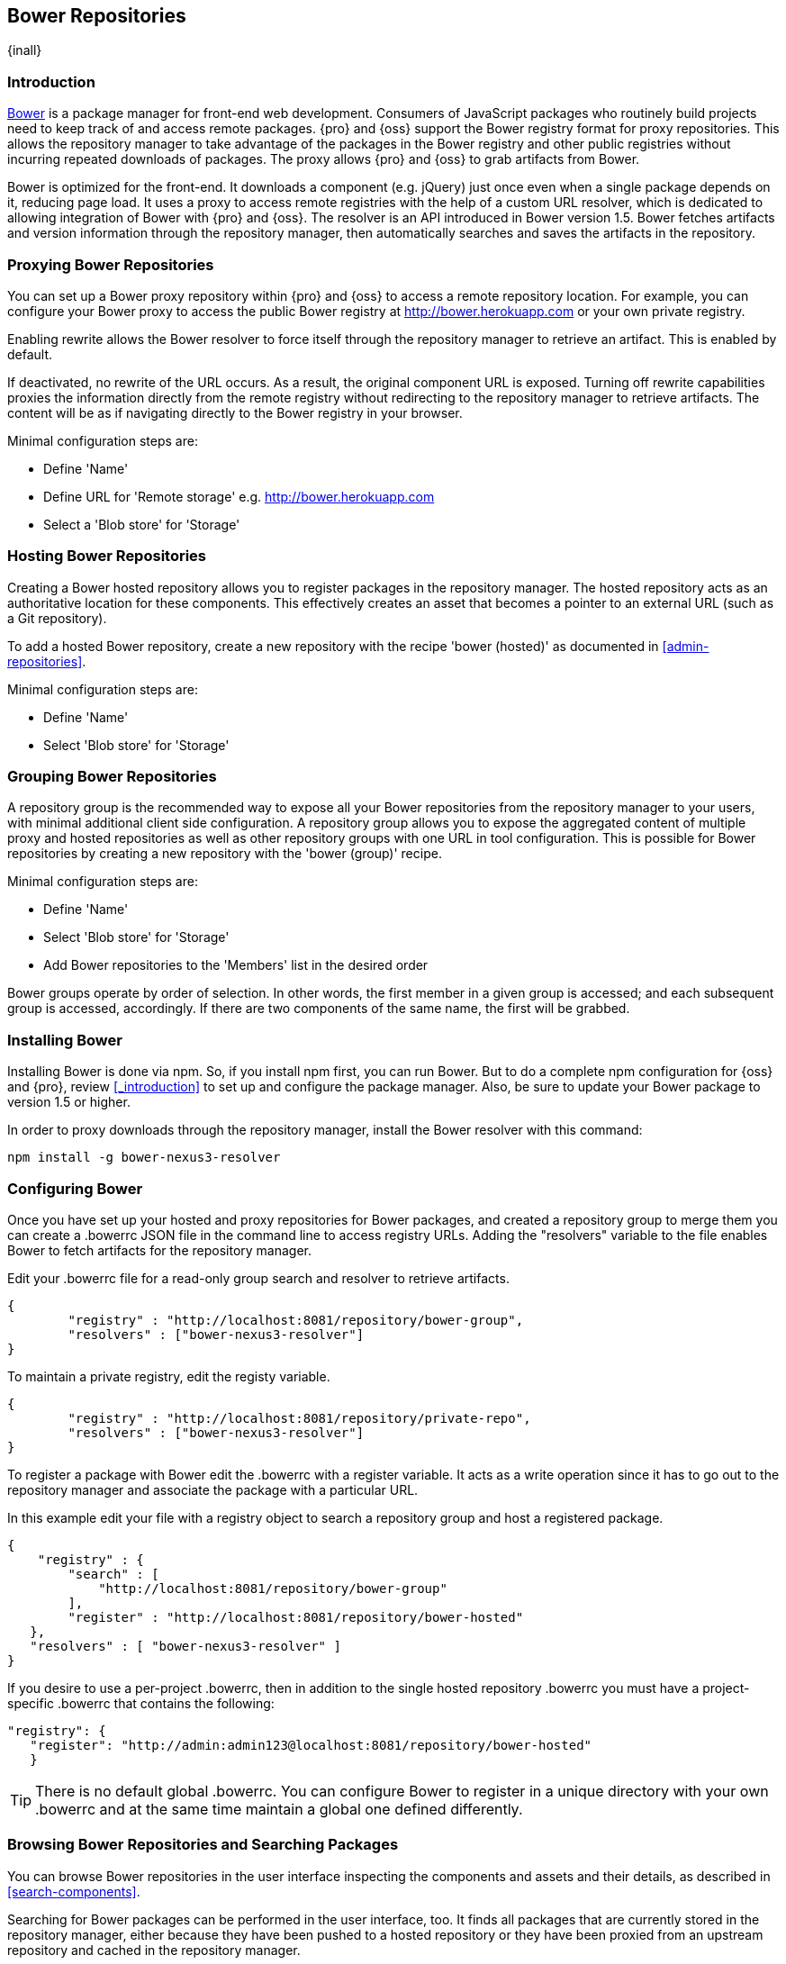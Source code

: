 [[bower]]
== Bower Repositories
{inall}

[[bower-introduction]]
=== Introduction

http://bower.io[Bower] is a package manager for front-end web development. Consumers of JavaScript packages who
routinely build projects need to keep track of and access remote packages. {pro} and {oss} support the Bower 
registry format for proxy repositories. This allows the repository manager to take advantage of the packages in 
the Bower registry and other public registries without incurring repeated downloads of packages. The proxy allows {pro} and {oss} to grab artifacts from Bower.

Bower is optimized for the front-end. It downloads a component (e.g. jQuery) just once even when a 
single package depends on it, reducing page load. It uses a proxy to access remote registries with the help of a 
custom URL resolver, which is dedicated to allowing integration of Bower with {pro} and {oss}. The resolver 
is an API introduced in Bower version 1.5. Bower fetches artifacts and version information through the repository 
manager, then automatically searches and saves the artifacts in the repository.


[[bower-proxy]]
=== Proxying Bower Repositories

You can set up a Bower proxy repository within {pro} and {oss} to access a remote repository location. For 
example, you can configure your Bower proxy to access the public Bower registry at 
http://bower.herokuapp.com/[http://bower.herokuapp.com] or your own private registry.

Enabling rewrite allows the Bower resolver to force itself through the repository manager to retrieve an 
artifact. This is enabled by default.

If deactivated, no rewrite of the URL occurs. As a result, the original component URL is exposed. Turning off 
rewrite capabilities proxies the information directly from the remote registry without redirecting to the 
repository manager to retrieve artifacts. The content will be as if navigating directly to the Bower registry in 
your browser.
 
Minimal configuration steps are:

- Define 'Name'
- Define URL for 'Remote storage' e.g. http://bower.herokuapp.com/[http://bower.herokuapp.com]
- Select a 'Blob store' for 'Storage'


[[bower-hosted]]
=== Hosting Bower Repositories

Creating a Bower hosted repository allows you to register packages in the repository manager. The hosted 
repository acts as an authoritative location for these components. This effectively creates an asset that becomes 
a pointer to an external URL (such as a Git repository).

To add a hosted Bower repository, create a new repository with the recipe 'bower (hosted)' as 
documented in <<admin-repositories>>.

Minimal configuration steps are:

- Define 'Name'
- Select 'Blob store' for 'Storage'


[[bower-group]]
=== Grouping Bower Repositories

A repository group is the recommended way to expose all your Bower repositories from the repository manager to 
your users, with minimal additional client side configuration. A repository group allows you to expose the 
aggregated content of multiple proxy and hosted repositories as well as other repository groups with one URL in 
tool configuration. This is possible for Bower repositories by creating a new repository with the 'bower (group)' 
recipe.

Minimal configuration steps are:

- Define 'Name'
- Select 'Blob store' for 'Storage'
- Add Bower repositories to the 'Members' list in the desired order

Bower groups operate by order of selection. In other words, the first member in a given group is accessed; and 
each subsequent group is accessed, accordingly. If there are two components of the same name, the first will be 
grabbed.


[[bower-installation]]
=== Installing Bower

Installing Bower is done via npm. So, if you install npm first, you can run Bower. But to do a complete 
npm configuration for {oss} and {pro}, review <<_introduction>> to set up and configure the package manager. 
Also, be sure to update your Bower package to version 1.5 or higher.

In order to proxy downloads through the repository manager, install the Bower resolver with this command:
----
npm install -g bower-nexus3-resolver
----

[[bower-configuration]]
=== Configuring Bower

Once you have set up your hosted and proxy repositories for Bower packages, and created a repository group to 
merge them you can create a +.bowerrc+ JSON file in the command line to access registry URLs. Adding the 
"resolvers" variable to the file enables Bower to fetch artifacts for the repository manager.

Edit your +.bowerrc+ file for a read-only group search and resolver to retrieve artifacts.

----
{
	"registry" : "http://localhost:8081/repository/bower-group",
	"resolvers" : ["bower­-nexus3-­resolver"]
}
----

To maintain a private registry, edit the registy variable.

----
{
	"registry" : "http://localhost:8081/repository/private-repo",
	"resolvers" : ["bower­-nexus3-­resolver"]
}
----

To register a package with Bower edit the +.bowerrc+ with a register variable. It acts as a write operation since
it has to go out to the repository manager and associate the package with a particular URL. 

In this example edit your file with a registry object to search a repository group and host a registered 
package. 
----
{
    "registry" : {
        "search" : [ 
            "http://localhost:8081/repository/bower-group"
        ],
        "register" : "http://localhost:8081/repository/bower-hosted"
   },
   "resolvers" : [ "bower-nexus3-resolver" ]
}
----

If you desire to use a per-project +.bowerrc+, then in addition to the single hosted repository +.bowerrc+ you 
must have a project-specific +.bowerrc+ that contains the following:

----
"registry": {
   "register": "http://admin:admin123@localhost:8081/repository/bower-hosted"
   }
----

TIP: There is no default global +.bowerrc+. You can configure Bower to register in a unique directory with your 
own +.bowerrc+ and at the same time maintain a global one defined differently.

[[bower-browse-search]]
=== Browsing Bower Repositories and Searching Packages

You can browse Bower repositories in the user interface inspecting the components and assets and their details, 
as described in <<search-components>>.

Searching for Bower packages can be performed in the user interface, too. It finds all packages that are 
currently stored in the repository manager, either because they have been pushed to a hosted repository or they 
have been proxied from an upstream repository and cached in the repository manager.

////
/* Local Variables: */
/* ispell-personal-dictionary: "ispell.dict" */
/* End:             */
////
